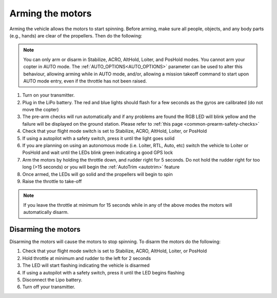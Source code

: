 .. _arming_the_motors:

=================
Arming the motors
=================

Arming the vehicle allows the motors to start spinning.  Before arming,
make sure all people, objects, and any body parts (e.g., hands) are
clear of the propellers. Then do the following:

.. note::

   You can only arm or disarm in Stabilize, ACRO, AltHold, Loiter,
   and PosHold modes.  You cannot arm your copter in AUTO
   mode. The :ref:`AUTO_OPTIONS<AUTO_OPTIONS>` parameter can be used to alter this behaviour, allowing arming while in AUTO mode, and/or, allowing a mission takeoff command to start upon AUTO mode entry, even if the throttle has not been raised.

#. Turn on your transmitter.
#. Plug in the LiPo battery.  The red and blue lights should flash for a few seconds as the gyros are calibrated (do not move the copter)
#. The pre-arm checks will run automatically and if any problems are found the RGB LED will blink yellow and the failure will be displayed on the ground station.  Please refer to :ref:`this page <common-prearm-safety-checks>`
#. Check that your flight mode switch is set to Stabilize, ACRO, AltHold, Loiter, or PosHold
#. If using a autopilot with a safety switch, press it until the light goes solid
#. If you are planning on using an autonomous mode (i.e. Loiter, RTL, Auto, etc) switch the vehicle to Loiter or PosHold and wait until the LEDs blink green indicating a good GPS lock
#. Arm the motors by holding the throttle down, and rudder right for 5 seconds.  Do not hold the rudder right for too long (>15 seconds) or you will begin the :ref:`AutoTrim <autotrim>` feature
#. Once armed, the LEDs will go solid and the propellers will begin to spin
#. Raise the throttle to take-off

.. note::

   If you leave the throttle at minimum for 15 seconds while in any
   of the above modes the motors will automatically disarm.

Disarming the motors
====================

Disarming the motors will cause the motors to stop spinning. To disarm the motors do the following:

#. Check that your flight mode switch is set to Stabilize, ACRO, AltHold, Loiter, or PosHold
#. Hold throttle at minimum and rudder to the left for 2 seconds
#. The LED will start flashing indicating the vehicle is disarmed
#. If using a autopilot with a safety switch, press it until the LED begins flashing
#. Disconnect the Lipo battery.
#. Turn off your transmitter.
